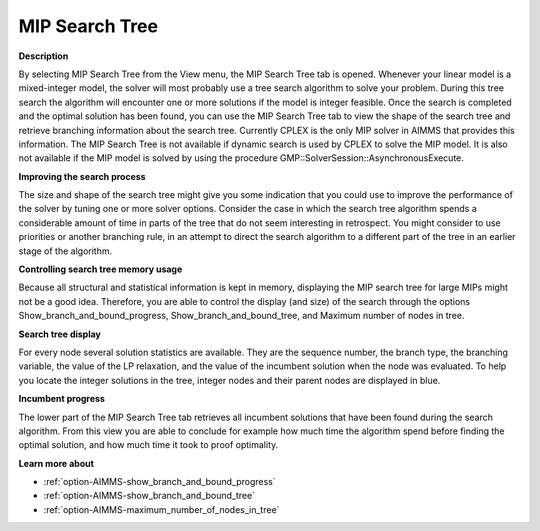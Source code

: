 

.. _Diagnostic-Tools_Math_Program_Inspector_MIP_Sea:


MIP Search Tree
===============

**Description** 

By selecting MIP Search Tree from the View menu, the MIP Search Tree tab is opened. Whenever your linear model is a mixed-integer model, the solver will most probably use a tree search algorithm to solve your problem. During this tree search the algorithm will encounter one or more solutions if the model is integer feasible. Once the search is completed and the optimal solution has been found, you can use the MIP Search Tree tab to view the shape of the search tree and retrieve branching information about the search tree. Currently CPLEX is the only MIP solver in AIMMS that provides this information. The MIP Search Tree is not available if dynamic search is used by CPLEX to solve the MIP model. It is also not available if the MIP model is solved by using the procedure GMP::SolverSession::AsynchronousExecute.



**Improving the search process** 

The size and shape of the search tree might give you some indication that you could use to improve the performance of the solver by tuning one or more solver options. Consider the case in which the search tree algorithm spends a considerable amount of time in parts of the tree that do not seem interesting in retrospect. You might consider to use priorities or another branching rule, in an attempt to direct the search algorithm to a different part of the tree in an earlier stage of the algorithm.



**Controlling search tree memory usage** 

Because all structural and statistical information is kept in memory, displaying the MIP search tree for large MIPs might not be a good idea. Therefore, you are able to control the display (and size) of the search through the options Show_branch_and_bound_progress, Show_branch_and_bound_tree, and Maximum number of nodes in tree.



**Search tree display** 

For every node several solution statistics are available. They are the sequence number, the branch type, the branching variable, the value of the LP relaxation, and the value of the incumbent solution when the node was evaluated. To help you locate the integer solutions in the tree, integer nodes and their parent nodes are displayed in blue.



**Incumbent progress** 

The lower part of the MIP Search Tree tab retrieves all incumbent solutions that have been found during the search algorithm. From this view you are able to conclude for example how much time the algorithm spend before finding the optimal solution, and how much time it took to proof optimality.



**Learn more about** 

*	:ref:`option-AIMMS-show_branch_and_bound_progress`  
*	:ref:`option-AIMMS-show_branch_and_bound_tree` 
*	:ref:`option-AIMMS-maximum_number_of_nodes_in_tree`  






